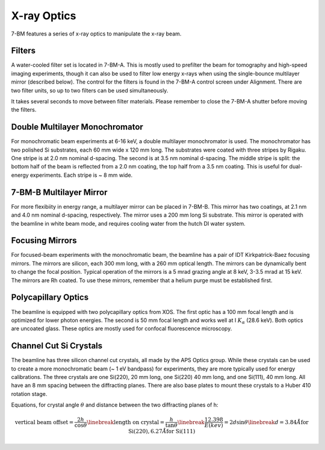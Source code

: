=============
X-ray Optics
=============

7-BM features a series of x-ray optics to manipulate the x-ray beam.

Filters
--------

A water-cooled filter set is located in 7-BM-A.  This is mostly used to prefilter the beam for tomography and high-speed imaging experiments, though it can also be used to filter low energy x-rays when using the single-bounce multilayer mirror (described below).  The control for the filters is found in the 7-BM-A control screen under Alignment.  There are two filter units, so up to two filters can be used simultaneously.

It takes several seconds to move between filter materials.  Please remember to close the 7-BM-A shutter before moving the filters.



.. image:: img/Filter_screen.png
   :width: 320px
   :align: center
   :alt: how to open filter screen

.. image:: img/Filter_eg2.png
   :width: 320px
   :align: center
   :alt: filter control


Double Multilayer Monochromator
---------------------------------

For monochromatic beam experiments at 6-16 keV, a double multilayer monochromator is used.  The monochromator has two polished Si substrates, each 60 mm wide x 120 mm long.  The substrates were coated with three stripes by Rigaku.  One stripe is at 2.0 nm nominal d-spacing.  The second is at 3.5 nm nominal d-spacing.  The middle stripe is split: the bottom half of the beam is reflected from a 2.0 nm coating, the top half from a 3.5 nm coating.  This is useful for dual-energy experiments.  Each stripe is ~ 8 mm wide.

7-BM-B Multilayer Mirror
-------------------------------

For more flexibiity in energy range, a multilayer mirror can be placed in 7-BM-B.  This mirror has two coatings, at 2.1 nm and 4.0 nm nominal d-spacing, respectively.  The mirror uses a 200 mm long Si substrate.  This mirror is operated with the beamline in white beam mode, and requires cooling water from the hutch DI water system.

.. image:: img/multilayer_mirror.jpg
   :width: 320px
   :align: center
   :alt: multilayer mirror

Focusing Mirrors
----------------

For focused-beam experiments with the monochromatic beam, the beamline has a pair of IDT Kirkpatrick-Baez focusing mirrors.  The mirrors are silicon, each 300 mm long, with a 260 mm optical length.  The mirrors can be dynamically bent to change the focal position.  Typical operation of the mirrors is a 5 mrad grazing angle at 8 keV, 3-3.5 mrad at 15 keV.  The mirrors are Rh coated.  To use these mirrors, remember that a helium purge must be established first.

Polycapillary Optics
--------------------

The beamline is equipped with two polycapillary optics from XOS.  The first optic has a 100 mm focal length and is optimized for lower photon energies.  The second is 50 mm focal length and works well at I :math:`K_{\alpha}` (28.6 keV).  Both optics are uncoated glass.  These optics are mostly used for confocal fluorescence microscopy.

.. image:: img/polycap_eg.jpg
   :width: 320px
   :align: center
   :alt: polycapillary in use for confocal fluorescence

Channel Cut Si Crystals
-----------------------

The beamline has three silicon channel cut crystals, all made by the APS Optics group.  While these crystals can be used to create a more monochromatic beam (~ 1 eV bandpass) for experiments, they are more typically used for energy calibrations.  The three crystals are one Si(220), 20 mm long, one Si(220) 40 mm long, and one Si(111), 40 mm long.  All have an 8 mm spacing between the diffracting planes.  There are also base plates to mount these crystals to a Huber 410 rotation stage.

Equations, for crystal angle :math:`\theta` and distance between the two diffracting planes of h:

.. math::    
    \text{vertical beam offset} = \frac{2h}{\cos{\theta}} \linebreak
    \text{length on crystal} = \frac{h}{\tan{\theta}} \linebreak
    \frac{12.398}{E(kev)} = 2 d \sin{\theta} \linebreak
    d = 3.84 \r{A} \text{for Si(220)}, 6.27 \r{A} \text{for Si(111)}    

.. image:: img/channel_cut_eg.png
   :width: 320px
   :align: center
   :alt: channel cut crystal in use for energy calibrations


.. contents:: Contents:
   :local:

